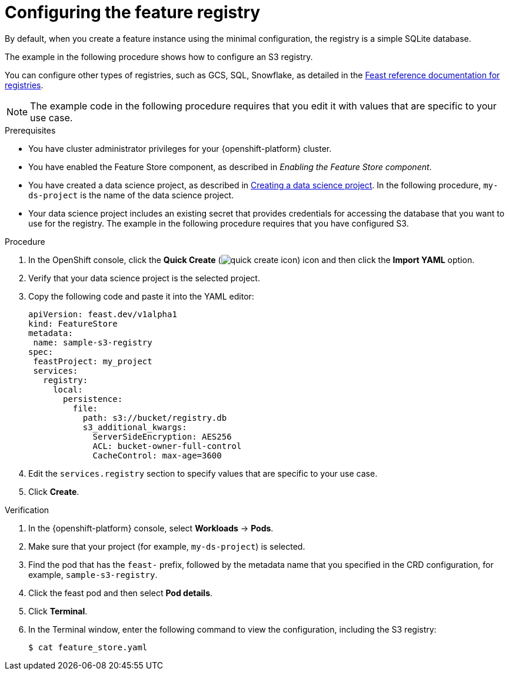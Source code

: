 :_module-type: PROCEDURE

[id="configuring-the-feature-registry_{context}"]
= Configuring the feature registry

[role='_abstract']
By default, when you create a feature instance using the minimal configuration, the registry is a simple SQLite database.

The example in the following procedure shows how to configure an S3 registry.

You can configure other types of registries, such as GCS, SQL, Snowflake, as detailed in the link:https://docs.feast.dev/master/reference/registries[Feast reference documentation for registries^].

NOTE: The example code in the following procedure requires that you edit it with values that are specific to your use case.

.Prerequisites
* You have cluster administrator privileges for your {openshift-platform} cluster.

* You have enabled the Feature Store component, as described in _Enabling the Feature Store component_.

ifndef::upstream[]
* You have created a data science project, as described in link:{rhoaidocshome}{default-format-url}/working_on_data_science_projects/using-data-science-projects_projects#creating-a-data-science-project_projects[Creating a data science project]. In the following procedure, `my-ds-project` is the name of the data science project.
endif::[]

ifdef::upstream[]
* You have created a data science project, as described in link:{odhdocshome}/working-on-data-science-projects/#creating-a-data-science-project_projects[Creating a data science project]. In the following procedure, `my-ds-project` is the name of the data science project.
endif::[]

* Your data science project includes an existing secret that provides credentials for accessing the database that you want to use for the registry. The example in the following procedure requires that you have configured S3.

.Procedure

. In the OpenShift console, click the *Quick Create* (image:images/quick-create-icon.png[]) icon and then click the *Import YAML* option.
. Verify that your data science project is the selected project.
. Copy the following code and paste it into the YAML editor:  
+
[.lines_space]
[.console-input]
[source, yaml]
----
apiVersion: feast.dev/v1alpha1
kind: FeatureStore
metadata:
 name: sample-s3-registry
spec:
 feastProject: my_project
 services:
   registry:
     local:
       persistence:
         file:
           path: s3://bucket/registry.db
           s3_additional_kwargs:
             ServerSideEncryption: AES256
             ACL: bucket-owner-full-control
             CacheControl: max-age=3600
----

. Edit the `services.registry` section to specify values that are specific to your use case.
. Click *Create*.


.Verification

. In the {openshift-platform} console, select *Workloads* -> *Pods*.
. Make sure that your project (for example, `my-ds-project`) is selected.
. Find the pod that has the `feast-` prefix, followed by the metadata name that you specified in the CRD configuration, for example, `sample-s3-registry`.
. Click the feast pod and then select *Pod details*. 
. Click *Terminal*.
. In the Terminal window, enter the following command to view the configuration, including the S3 registry:
+
----
$ cat feature_store.yaml
----


